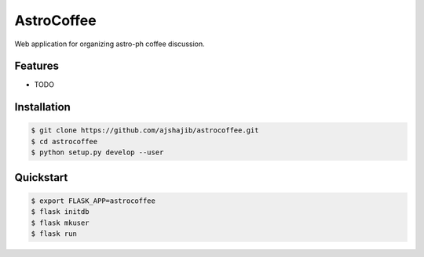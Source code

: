 =============================
AstroCoffee
=============================

.. image:: https://badge.fury.io/py/astrocoffee.png
    :target: http://badge.fury.io/py/astrocoffee

.. image:: https://travis-ci.org/ajshajib/astrocoffee.png?branch=master
    :target: https://travis-ci.org/ajshajib/astrocoffee

Web application for organizing astro-ph coffee discussion.


Features
--------

* TODO

Installation
------------
.. code-block:: bash

    $ git clone https://github.com/ajshajib/astrocoffee.git
    $ cd astrocoffee
    $ python setup.py develop --user

Quickstart
----------
.. code-block:: bash

    $ export FLASK_APP=astrocoffee
    $ flask initdb
    $ flask mkuser
    $ flask run
